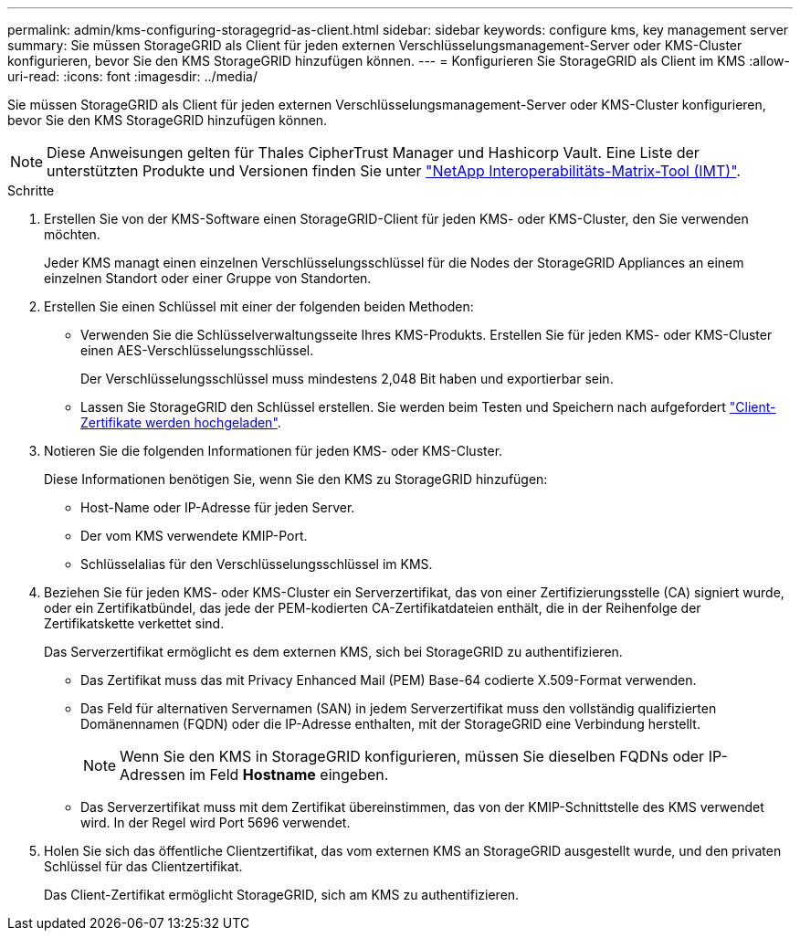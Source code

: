 ---
permalink: admin/kms-configuring-storagegrid-as-client.html 
sidebar: sidebar 
keywords: configure kms, key management server 
summary: Sie müssen StorageGRID als Client für jeden externen Verschlüsselungsmanagement-Server oder KMS-Cluster konfigurieren, bevor Sie den KMS StorageGRID hinzufügen können. 
---
= Konfigurieren Sie StorageGRID als Client im KMS
:allow-uri-read: 
:icons: font
:imagesdir: ../media/


[role="lead"]
Sie müssen StorageGRID als Client für jeden externen Verschlüsselungsmanagement-Server oder KMS-Cluster konfigurieren, bevor Sie den KMS StorageGRID hinzufügen können.


NOTE: Diese Anweisungen gelten für Thales CipherTrust Manager und Hashicorp Vault. Eine Liste der unterstützten Produkte und Versionen finden Sie unter https://imt.netapp.com/matrix/#welcome["NetApp Interoperabilitäts-Matrix-Tool (IMT)"^].

.Schritte
. Erstellen Sie von der KMS-Software einen StorageGRID-Client für jeden KMS- oder KMS-Cluster, den Sie verwenden möchten.
+
Jeder KMS managt einen einzelnen Verschlüsselungsschlüssel für die Nodes der StorageGRID Appliances an einem einzelnen Standort oder einer Gruppe von Standorten.

. [[create-key-with-kms-product]]Erstellen Sie einen Schlüssel mit einer der folgenden beiden Methoden:
+
** Verwenden Sie die Schlüsselverwaltungsseite Ihres KMS-Produkts. Erstellen Sie für jeden KMS- oder KMS-Cluster einen AES-Verschlüsselungsschlüssel.
+
Der Verschlüsselungsschlüssel muss mindestens 2,048 Bit haben und exportierbar sein.

** Lassen Sie StorageGRID den Schlüssel erstellen. Sie werden beim Testen und Speichern nach aufgefordert link:kms-adding.html#sg-create-key["Client-Zertifikate werden hochgeladen"].


. Notieren Sie die folgenden Informationen für jeden KMS- oder KMS-Cluster.
+
Diese Informationen benötigen Sie, wenn Sie den KMS zu StorageGRID hinzufügen:

+
** Host-Name oder IP-Adresse für jeden Server.
** Der vom KMS verwendete KMIP-Port.
** Schlüsselalias für den Verschlüsselungsschlüssel im KMS.


. Beziehen Sie für jeden KMS- oder KMS-Cluster ein Serverzertifikat, das von einer Zertifizierungsstelle (CA) signiert wurde, oder ein Zertifikatbündel, das jede der PEM-kodierten CA-Zertifikatdateien enthält, die in der Reihenfolge der Zertifikatskette verkettet sind.
+
Das Serverzertifikat ermöglicht es dem externen KMS, sich bei StorageGRID zu authentifizieren.

+
** Das Zertifikat muss das mit Privacy Enhanced Mail (PEM) Base-64 codierte X.509-Format verwenden.
** Das Feld für alternativen Servernamen (SAN) in jedem Serverzertifikat muss den vollständig qualifizierten Domänennamen (FQDN) oder die IP-Adresse enthalten, mit der StorageGRID eine Verbindung herstellt.
+

NOTE: Wenn Sie den KMS in StorageGRID konfigurieren, müssen Sie dieselben FQDNs oder IP-Adressen im Feld *Hostname* eingeben.

** Das Serverzertifikat muss mit dem Zertifikat übereinstimmen, das von der KMIP-Schnittstelle des KMS verwendet wird. In der Regel wird Port 5696 verwendet.


. Holen Sie sich das öffentliche Clientzertifikat, das vom externen KMS an StorageGRID ausgestellt wurde, und den privaten Schlüssel für das Clientzertifikat.
+
Das Client-Zertifikat ermöglicht StorageGRID, sich am KMS zu authentifizieren.


